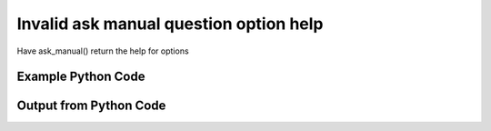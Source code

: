 
Invalid ask manual question option help
==========================================================================================

Have ask_manual() return the help for options

Example Python Code
----------------------------------------------------------------------------------------

.. code-block:: python
    :linenos:


    
    import os
    import sys
    sys.dont_write_bytecode = True
    
    # Determine our script name, script dir
    my_file = os.path.abspath(sys.argv[0])
    my_dir = os.path.dirname(my_file)
    
    # determine the pytan lib dir and add it to the path
    parent_dir = os.path.dirname(my_dir)
    pytan_root_dir = os.path.dirname(parent_dir)
    lib_dir = os.path.join(pytan_root_dir, 'lib')
    path_adds = [lib_dir]
    
    for aa in path_adds:
        if aa not in sys.path:
            sys.path.append(aa)
    
    
    # connection info for Tanium Server
    USERNAME = "Tanium User"
    PASSWORD = "T@n!um"
    HOST = "172.16.31.128"
    PORT = "444"
    
    # Logging conrols
    LOGLEVEL = 2
    DEBUGFORMAT = False
    
    import tempfile
    
    import pytan
    handler = pytan.Handler(
        username=USERNAME,
        password=PASSWORD,
        host=HOST,
        port=PORT,
        loglevel=LOGLEVEL,
        debugformat=DEBUGFORMAT,
    )
    
    print handler
    
    # setup the arguments for the handler method
    kwargs = {}
    kwargs["options_help"] = True
    kwargs["qtype"] = u'manual'
    
    
    # call the handler with the ask method, passing in kwargs for arguments
    # this should throw an exception: pytan.exceptions.PytanHelp
    import traceback
    try:
        handler.ask(**kwargs)
    except Exception as e:
        traceback.print_exc(file=sys.stdout)
    
    


Output from Python Code
----------------------------------------------------------------------------------------

.. code-block:: none
    :linenos:


    Handler for Session to 172.16.31.128:444, Authenticated: True, Version: Not yet determined!
    Traceback (most recent call last):
      File "<string>", line 55, in <module>
      File "/Users/jolsen/gh/pytan/lib/pytan/handler.py", line 131, in ask
        result = getattr(self, q_obj_map['handler'])(**kwargs)
      File "/Users/jolsen/gh/pytan/lib/pytan/handler.py", line 278, in ask_manual
        raise pytan.exceptions.PytanHelp(pytan.help.help_options())
    PytanHelp: 
    Options Help
    ============
    
    Options are used for controlling how filters act. When options are
    used as part of a sensor string, they change how the filters
    supplied as part of that sensor operate. When options are used for
    whole question options, they change how all of the question filters
    operate.
    
    When options are supplied for a sensor string, they must be
    supplied as ', opt:OPTION' or ', opt:OPTION:VALUE' for options
    that require a value.
    
    When options are supplied for question options, they must be
    supplied as 'OPTION' or 'OPTION:VALUE' for options that require
    a value.
    
    Options can be used on 'filter' or 'group', where 'group' pertains
    to group filters or question filters. All 'filter' options are also
    applicable to 'group' for question options.
    
    Valid Options
    -------------
    
        'ignore_case'            
            Help: Make the filter do a case insensitive match
            Usable on: filter
            Example for sensor: "Sensor1, opt:ignore_case"
            Example for question: "ignore_case"
    
        'match_case'             
            Help: Make the filter do a case sensitive match
            Usable on: filter
            Example for sensor: "Sensor1, opt:match_case"
            Example for question: "match_case"
    
        'match_any_value'        
            Help: Make the filter match any value
            Usable on: filter
            Example for sensor: "Sensor1, opt:match_any_value"
            Example for question: "match_any_value"
    
        'match_all_values'       
            Help: Make the filter match all values
            Usable on: filter
            Example for sensor: "Sensor1, opt:match_all_values"
            Example for question: "match_all_values"
    
        'max_data_age'           
            Help: Re-fetch cached values older than N seconds
            Usable on: filter
            VALUE description and type: seconds, <type 'int'>
            Example for sensor: "Sensor1, opt:max_data_age:seconds"
            Example for question: "max_data_age:seconds"
    
        'value_type'             
            Help: Make the filter consider the value type as VALUE_TYPE
            Usable on: filter
            VALUE description and type: value_type, <type 'str'>
            Example for sensor: "Sensor1, opt:value_type:value_type"
            Example for question: "value_type:value_type"
    
        'and'                    
            Help: Use 'and' for all of the filters supplied
            Usable on: group
            Example for sensor: "Sensor1, opt:and"
            Example for question: "and"
    
        'or'                     
            Help: Use 'or' for all of the filters supplied
            Usable on: group
            Example for sensor: "Sensor1, opt:or"
            Example for question: "or"
    
    
